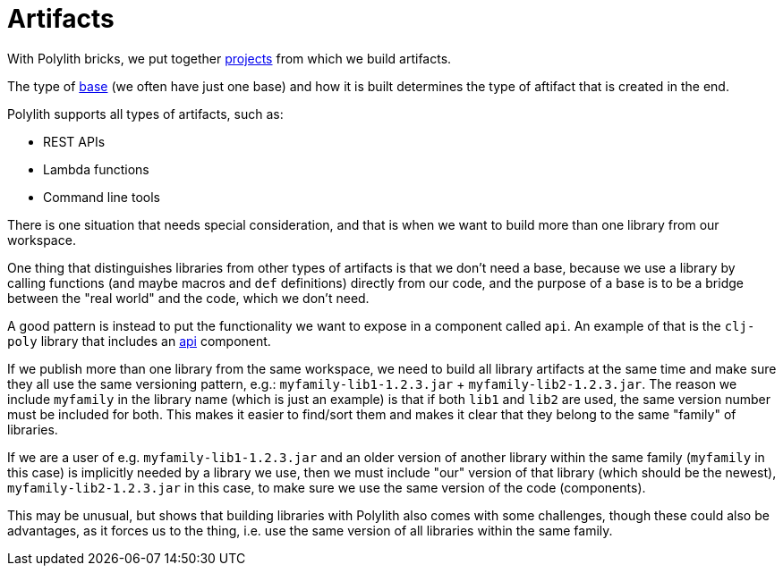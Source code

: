 = Artifacts

With Polylith bricks, we put together xref:projects[projects] from which we build artifacts.

The type of xref:bases[base] (we often have just one base) and how it is built determines the type of aftifact that is created in the end.

Polylith supports all types of artifacts, such as:

* REST APIs
* Lambda functions
* Command line tools

There is one situation that needs special consideration, and that is when we want to build
more than one library from our workspace.

One thing that distinguishes libraries from other types of artifacts is that we don't need a base,
because we use a library by calling functions (and maybe macros and `def` definitions)
directly from our code, and the purpose of a base is to be a bridge between the "real world" and the code,
which we don't need.

A good pattern is instead to put the functionality we want to expose in a component called `api`.
An example of that is the `clj-poly` library that includes an https://github.com/polyfy/polylith/blob/master/components/api/src/polylith/clj/core/api/interface.clj[api]
component.

If we publish more than one library from the same workspace, we need to build all library artifacts at the same time
and make sure they all use the same versioning pattern, e.g.: `myfamily-lib1-1.2.3.jar` + `myfamily-lib2-1.2.3.jar`.
The reason we include `myfamily` in the library name (which is just an example) is that if both `lib1` and `lib2` are used,
the same version number must be included for both. This makes it easier to find/sort them
and makes it clear that they belong to the same "family" of libraries.

If we are a user of e.g. `myfamily-lib1-1.2.3.jar` and an older version of another library within the same family
(`myfamily` in this case) is implicitly needed by a library we use, then we must include "our" version of that library
(which should be the newest),
`myfamily-lib2-1.2.3.jar` in this case, to make sure we use the same version of the code (components).

This may be unusual, but shows that building libraries with Polylith also comes with some challenges,
though these could also be advantages, as it forces us to the thing, i.e. use the same version of all libraries within the same family.
